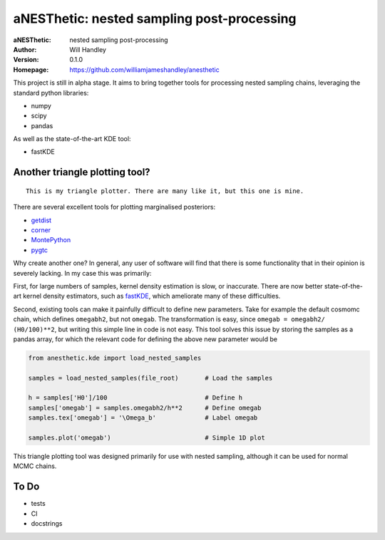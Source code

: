 ===========================================
aNESThetic: nested sampling post-processing 
===========================================
:aNESThetic: nested sampling post-processing
:Author: Will Handley
:Version: 0.1.0
:Homepage: https://github.com/williamjameshandley/anesthetic

This project is still in alpha stage. It aims to bring together tools for processing nested sampling chains, leveraging the standard python libraries:

- numpy
- scipy
- pandas

As well as the state-of-the-art KDE tool:

- fastKDE

Another triangle plotting tool?
-------------------------------

::
    
    This is my triangle plotter. There are many like it, but this one is mine.

There are several excellent tools for plotting marginalised posteriors:

- `getdist <http://getdist.readthedocs.io/en/latest/intro.html>`__ 
- `corner <https://corner.readthedocs.io/en/latest/>`__
- `MontePython <https://github.com/brinckmann/montepython_public>`__
- `pygtc <https://pygtc.readthedocs.io/en/latest/>`__

Why create another one? In general, any user of software will find that there is some functionality that in their opinion is severely lacking. In my case this was primarily:

First, for large numbers of samples, kernel density estimation is slow, or inaccurate. There are now better state-of-the-art kernel density estimators, such as `fastKDE <https://pypi.org/project/fastkde/>`__, which ameliorate many of these difficulties.

Second, existing tools can make it painfully difficult to define new parameters. Take for example the default cosmomc chain, which defines ``omegabh2``, but not ``omegab``. The transformation is easy, since ``omegab = omegabh2/ (H0/100)**2``, but writing this simple line in code is not easy. This tool solves this issue by storing the samples as a pandas array, for which the relevant code for defining the above new parameter would be

.. code:: python

    from anesthetic.kde import load_nested_samples

    samples = load_nested_samples(file_root)       # Load the samples

    h = samples['H0']/100                          # Define h
    samples['omegab'] = samples.omegabh2/h**2      # Define omegab
    samples.tex['omegab'] = '\Omega_b'             # Label omegab

    samples.plot('omegab')                         # Simple 1D plot

This triangle plotting tool was designed primarily for use with nested sampling, although it can be used for normal MCMC chains.

To Do
-----
- tests
- CI
- docstrings
